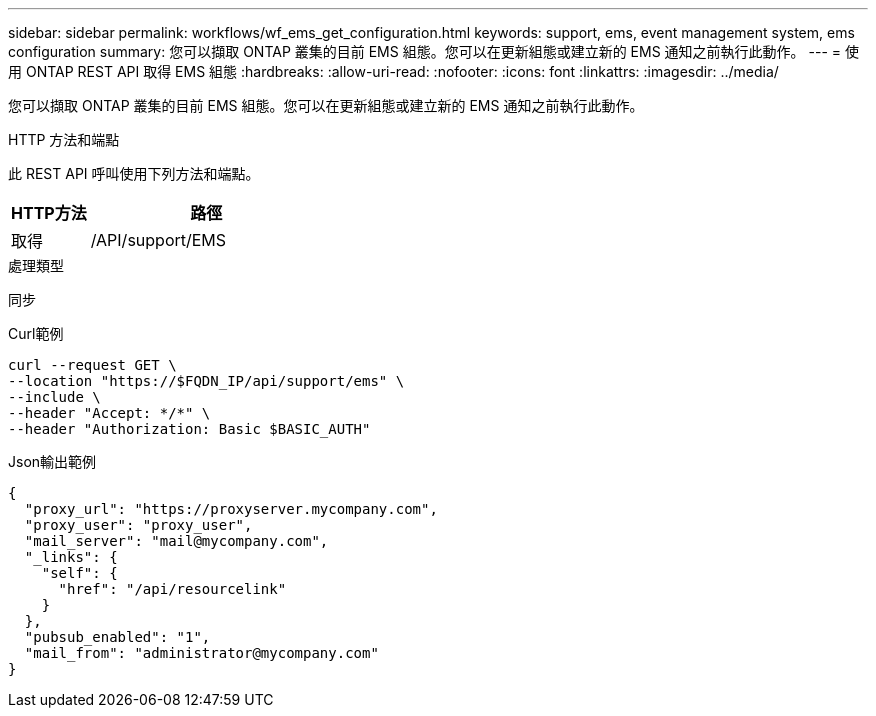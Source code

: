 ---
sidebar: sidebar 
permalink: workflows/wf_ems_get_configuration.html 
keywords: support, ems, event management system, ems configuration 
summary: 您可以擷取 ONTAP 叢集的目前 EMS 組態。您可以在更新組態或建立新的 EMS 通知之前執行此動作。 
---
= 使用 ONTAP REST API 取得 EMS 組態
:hardbreaks:
:allow-uri-read: 
:nofooter: 
:icons: font
:linkattrs: 
:imagesdir: ../media/


[role="lead"]
您可以擷取 ONTAP 叢集的目前 EMS 組態。您可以在更新組態或建立新的 EMS 通知之前執行此動作。

.HTTP 方法和端點
此 REST API 呼叫使用下列方法和端點。

[cols="25,75"]
|===
| HTTP方法 | 路徑 


| 取得 | /API/support/EMS 
|===
.處理類型
同步

.Curl範例
[source, curl]
----
curl --request GET \
--location "https://$FQDN_IP/api/support/ems" \
--include \
--header "Accept: */*" \
--header "Authorization: Basic $BASIC_AUTH"
----
.Json輸出範例
[listing]
----
{
  "proxy_url": "https://proxyserver.mycompany.com",
  "proxy_user": "proxy_user",
  "mail_server": "mail@mycompany.com",
  "_links": {
    "self": {
      "href": "/api/resourcelink"
    }
  },
  "pubsub_enabled": "1",
  "mail_from": "administrator@mycompany.com"
}
----